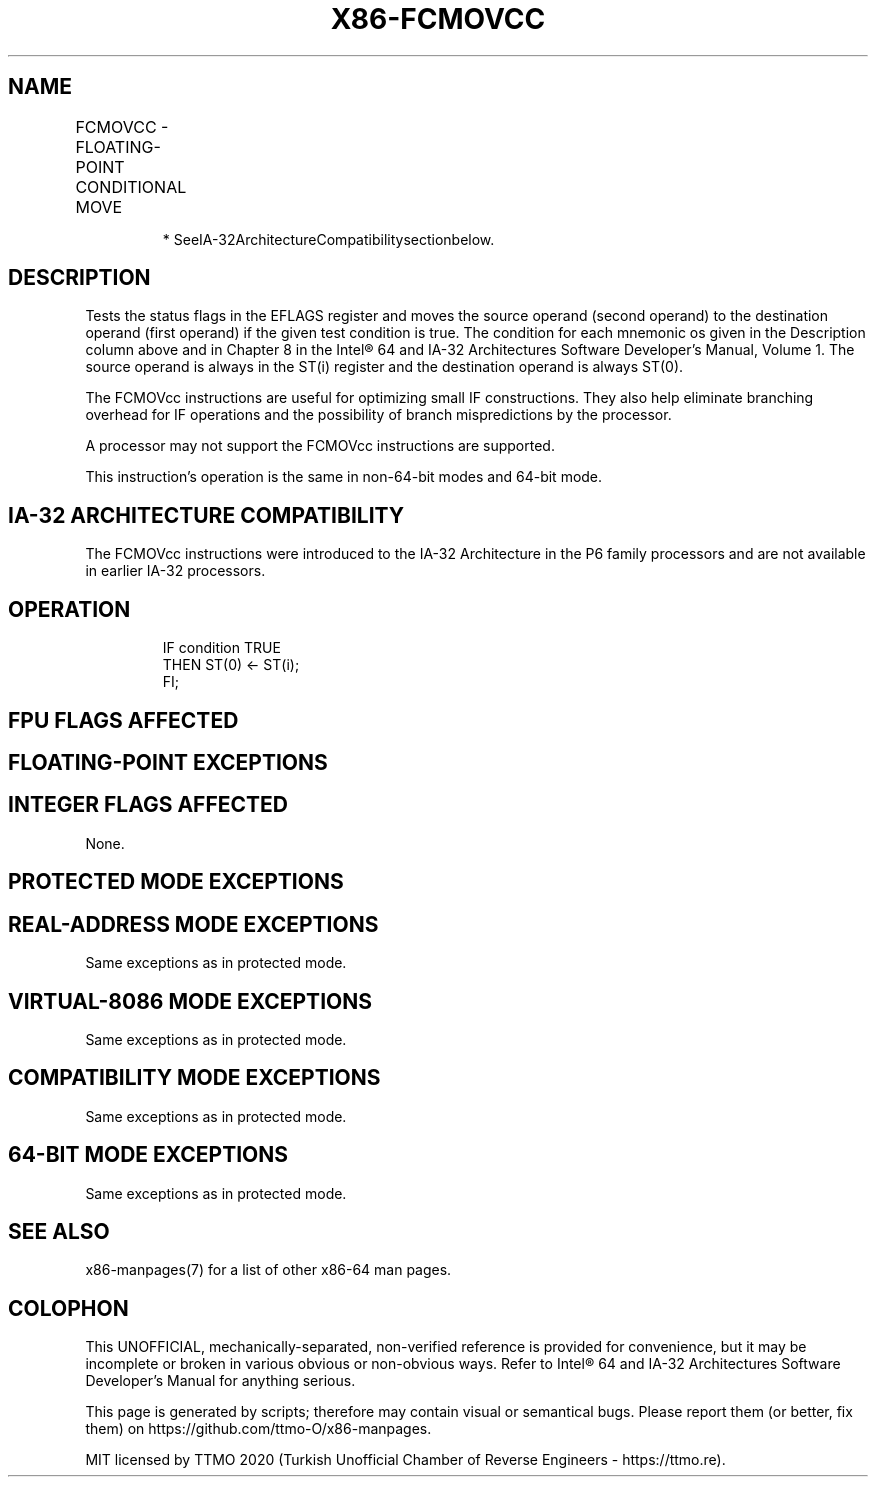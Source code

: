 .nh
.TH "X86-FCMOVCC" "7" "May 2019" "TTMO" "Intel x86-64 ISA Manual"
.SH NAME
FCMOVCC - FLOATING-POINT CONDITIONAL MOVE
.TS
allbox;
l l l l l 
l l l l l .
\fB\fCOpcode*\fR	\fB\fCInstruction\fR	\fB\fC64\-Bit Mode\fR	\fB\fCCompat/Leg Mode*\fR	\fB\fCDescription\fR
DA C0+i	FCMOVB ST(0), ST(i)	Valid	Valid	Move if below (CF=1).
DA C8+i	FCMOVE ST(0), ST(i)	Valid	Valid	Move if equal (ZF=1).
DA D0+i	FCMOVBE ST(0), ST(i)	Valid	Valid	T{
Move if below or equal (CF=1 or ZF=1).
T}
DA D8+i	FCMOVU ST(0), ST(i)	Valid	Valid	Move if unordered (PF=1).
DB C0+i	FCMOVNB ST(0), ST(i)	Valid	Valid	Move if not below (CF=0).
DB C8+i	FCMOVNE ST(0), ST(i)	Valid	Valid	Move if not equal (ZF=0).
DB D0+i	FCMOVNBE ST(0), ST(i)	Valid	Valid	T{
Move if not below or equal (CF=0 and ZF=0).
T}
DB D8+i	FCMOVNU ST(0), ST(i)	Valid	Valid	Move if not unordered (PF=0).
.TE

.PP
.RS

.PP
* SeeIA\-32ArchitectureCompatibilitysectionbelow.

.RE

.SH DESCRIPTION
.PP
Tests the status flags in the EFLAGS register and moves the source
operand (second operand) to the destination operand (first operand) if
the given test condition is true. The condition for each mnemonic os
given in the Description column above and in Chapter 8 in the Intel® 64
and IA\-32 Architectures Software Developer’s Manual, Volume 1. The
source operand is always in the ST(i) register and the destination
operand is always ST(0).

.PP
The FCMOVcc instructions are useful for optimizing small IF
constructions. They also help eliminate branching overhead for IF
operations and the possibility of branch mispredictions by the
processor.

.PP
A processor may not support the FCMOVcc instructions are supported.

.PP
This instruction’s operation is the same in non\-64\-bit modes and 64\-bit
mode.

.SH IA\-32 ARCHITECTURE COMPATIBILITY
.PP
The FCMOVcc instructions were introduced to the IA\-32 Architecture in
the P6 family processors and are not available in earlier IA\-32
processors.

.SH OPERATION
.PP
.RS

.nf
IF condition TRUE
    THEN ST(0) ← ST(i);
FI;

.fi
.RE

.SH FPU FLAGS AFFECTED
.TS
allbox;
l l 
l l .
C1	T{
Set to 0 if stack underflow occurred.
T}
C0, C2, C3	Undefined.
.TE

.SH FLOATING\-POINT EXCEPTIONS
.TS
allbox;
l l 
l l .
#IS	Stack underflow occurred.
.TE

.SH INTEGER FLAGS AFFECTED
.PP
None.

.SH PROTECTED MODE EXCEPTIONS
.TS
allbox;
l l 
l l .
#NM	CR0.EM
[
bit 2
]
 or CR0.TS
[
bit 3
]
 = 1.
#UD	If the LOCK prefix is used.
.TE

.SH REAL\-ADDRESS MODE EXCEPTIONS
.PP
Same exceptions as in protected mode.

.SH VIRTUAL\-8086 MODE EXCEPTIONS
.PP
Same exceptions as in protected mode.

.SH COMPATIBILITY MODE EXCEPTIONS
.PP
Same exceptions as in protected mode.

.SH 64\-BIT MODE EXCEPTIONS
.PP
Same exceptions as in protected mode.

.SH SEE ALSO
.PP
x86\-manpages(7) for a list of other x86\-64 man pages.

.SH COLOPHON
.PP
This UNOFFICIAL, mechanically\-separated, non\-verified reference is
provided for convenience, but it may be incomplete or broken in
various obvious or non\-obvious ways. Refer to Intel® 64 and IA\-32
Architectures Software Developer’s Manual for anything serious.

.br
This page is generated by scripts; therefore may contain visual or semantical bugs. Please report them (or better, fix them) on https://github.com/ttmo-O/x86-manpages.

.br
MIT licensed by TTMO 2020 (Turkish Unofficial Chamber of Reverse Engineers - https://ttmo.re).
